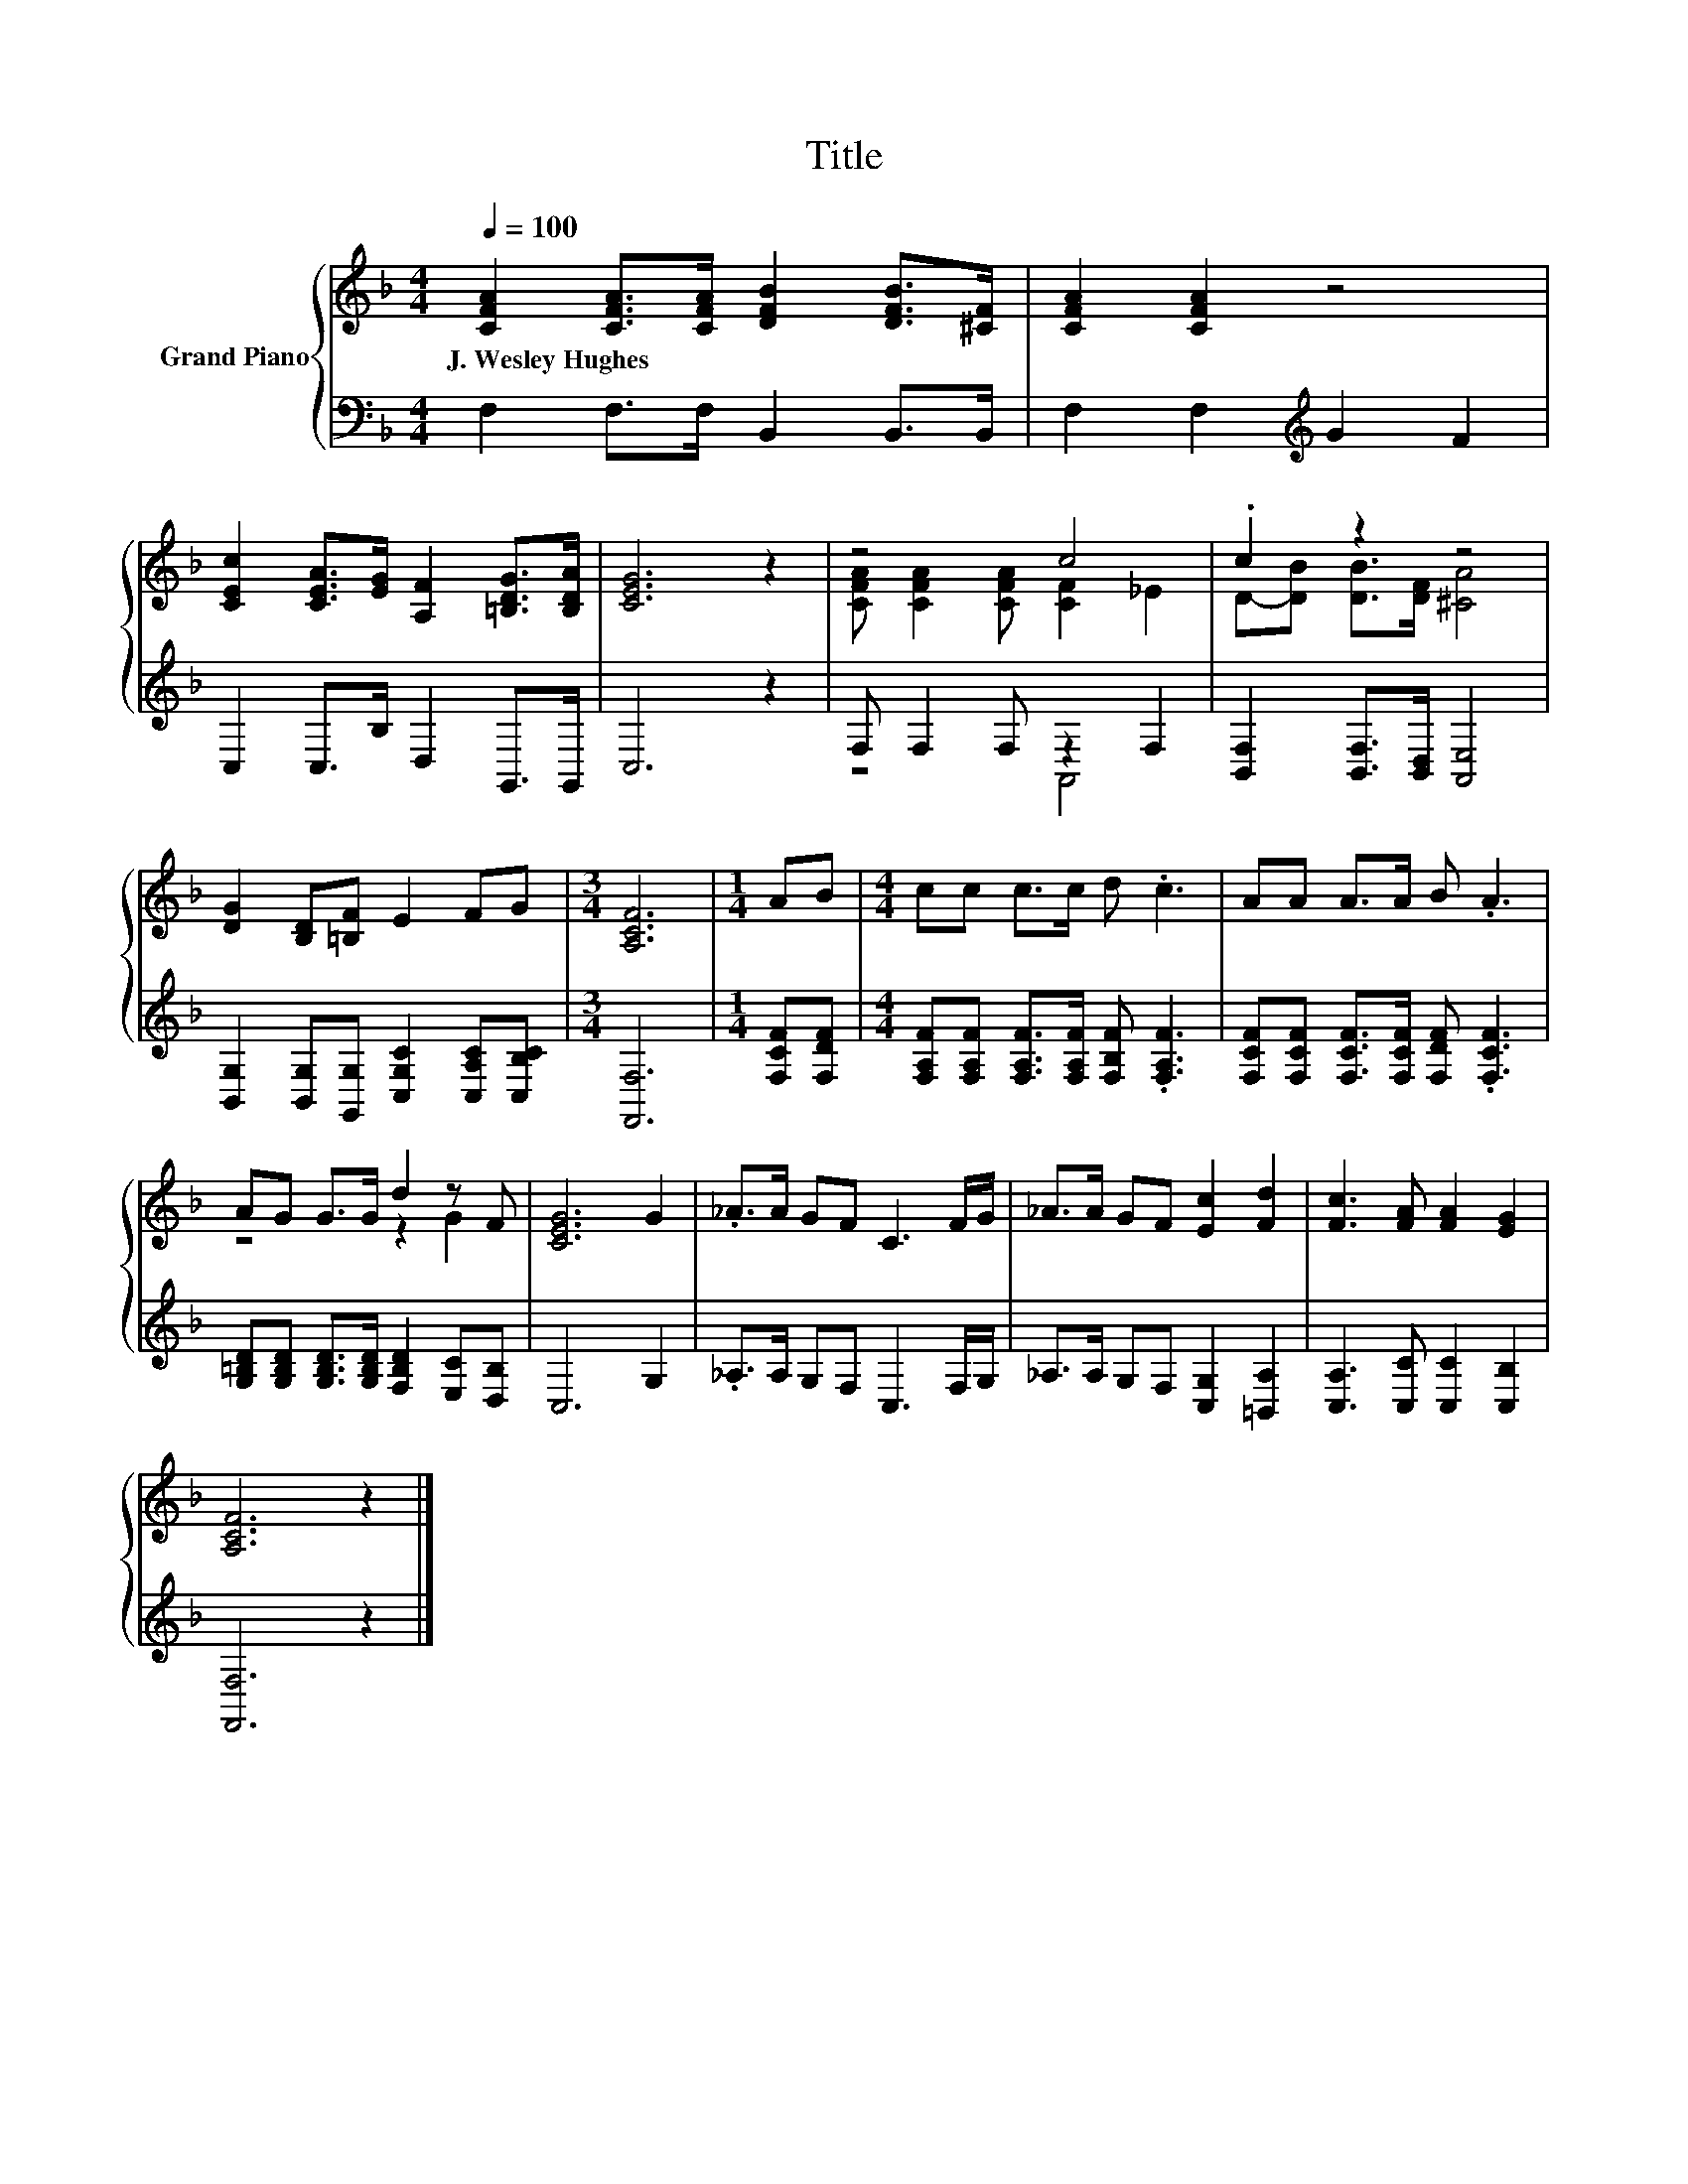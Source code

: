 X:1
T:Title
%%score { ( 1 3 ) | ( 2 4 ) }
L:1/8
Q:1/4=100
M:4/4
K:F
V:1 treble nm="Grand Piano"
V:3 treble 
V:2 bass 
V:4 bass 
V:1
 [CFA]2 [CFA]>[CFA] [DFB]2 [DFB]>[^CF] | [CFA]2 [CFA]2 z4 | %2
w: J.~Wesley~Hughes * * * * *||
 [CEc]2 [CEA]>[EG] [A,F]2 [=B,DG]>[B,DA] | [CEG]6 z2 | z4 c4 | .c2 z2 z4 | %6
w: ||||
 [DG]2 [B,D][=B,F] E2 FG |[M:3/4] [A,CF]6 |[M:1/4] AB |[M:4/4] cc c>c d .c3 | AA A>A B .A3 | %11
w: |||||
 AG G>G d2 z F | [CEG]6 G2 | ._A>A GF C3 F/G/ | _A>A GF [Ec]2 [Fd]2 | [Fc]3 [FA] [FA]2 [EG]2 | %16
w: |||||
 [A,CF]6 z2 |] %17
w: |
V:2
 F,2 F,>F, B,,2 B,,>B,, | F,2 F,2[K:treble] G2 F2 | C,2 C,>B, D,2 G,,>G,, | C,6 z2 | %4
 F, F,2 F, z2 F,2 | [B,,F,]2 [B,,F,]>[B,,D,] [A,,E,]4 | %6
 [B,,G,]2 [B,,G,][G,,G,] [C,G,C]2 [C,A,C][C,B,C] |[M:3/4] [F,,F,]6 |[M:1/4] [F,CF][F,DF] | %9
[M:4/4] [F,A,F][F,A,F] [F,A,F]>[F,A,F] [F,B,F] .[F,A,F]3 | %10
 [F,CF][F,CF] [F,CF]>[F,CF] [F,DF] .[F,CF]3 | %11
 [G,=B,D][G,B,D] [G,B,D]>[G,B,D] [F,B,D]2 [E,C][D,B,] | C,6 G,2 | ._A,>A, G,F, C,3 F,/G,/ | %14
 _A,>A, G,F, [C,G,]2 [=B,,A,]2 | [C,A,]3 [C,C] [C,C]2 [C,B,]2 | [F,,F,]6 z2 |] %17
V:3
 x8 | x8 | x8 | x8 | [CFA] [CFA]2 [CFA] [CF]2 _E2 | D-[DB] [DB]>[DF] [^CA]4 | x8 |[M:3/4] x6 | %8
[M:1/4] x2 |[M:4/4] x8 | x8 | z4 z2 G2 | x8 | x8 | x8 | x8 | x8 |] %17
V:4
 x8 | x4[K:treble] x4 | x8 | x8 | z4 A,,4 | x8 | x8 |[M:3/4] x6 |[M:1/4] x2 |[M:4/4] x8 | x8 | x8 | %12
 x8 | x8 | x8 | x8 | x8 |] %17

